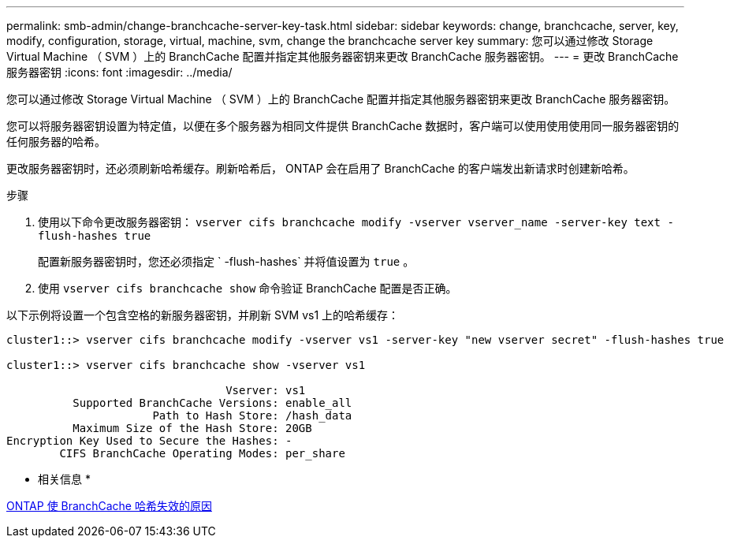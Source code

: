 ---
permalink: smb-admin/change-branchcache-server-key-task.html 
sidebar: sidebar 
keywords: change, branchcache, server, key, modify, configuration, storage, virtual, machine, svm, change the branchcache server key 
summary: 您可以通过修改 Storage Virtual Machine （ SVM ）上的 BranchCache 配置并指定其他服务器密钥来更改 BranchCache 服务器密钥。 
---
= 更改 BranchCache 服务器密钥
:icons: font
:imagesdir: ../media/


[role="lead"]
您可以通过修改 Storage Virtual Machine （ SVM ）上的 BranchCache 配置并指定其他服务器密钥来更改 BranchCache 服务器密钥。

您可以将服务器密钥设置为特定值，以便在多个服务器为相同文件提供 BranchCache 数据时，客户端可以使用使用使用同一服务器密钥的任何服务器的哈希。

更改服务器密钥时，还必须刷新哈希缓存。刷新哈希后， ONTAP 会在启用了 BranchCache 的客户端发出新请求时创建新哈希。

.步骤
. 使用以下命令更改服务器密钥： `vserver cifs branchcache modify -vserver vserver_name -server-key text -flush-hashes true`
+
配置新服务器密钥时，您还必须指定 ` -flush-hashes` 并将值设置为 `true` 。

. 使用 `vserver cifs branchcache show` 命令验证 BranchCache 配置是否正确。


以下示例将设置一个包含空格的新服务器密钥，并刷新 SVM vs1 上的哈希缓存：

[listing]
----
cluster1::> vserver cifs branchcache modify -vserver vs1 -server-key "new vserver secret" -flush-hashes true

cluster1::> vserver cifs branchcache show -vserver vs1

                                 Vserver: vs1
          Supported BranchCache Versions: enable_all
                      Path to Hash Store: /hash_data
          Maximum Size of the Hash Store: 20GB
Encryption Key Used to Secure the Hashes: -
        CIFS BranchCache Operating Modes: per_share
----
* 相关信息 *

xref:reasons-invalidates-branchcache-hashes-concept.adoc[ONTAP 使 BranchCache 哈希失效的原因]
